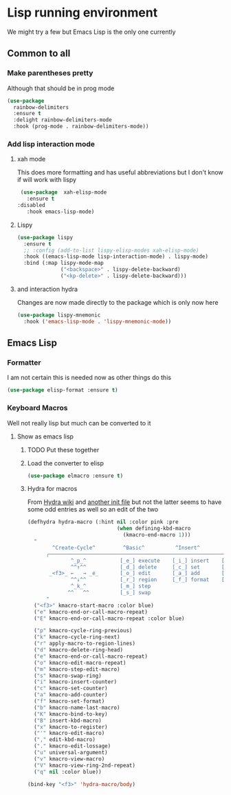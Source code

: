 #+TITLE Emacs configuration - lisp
#+PROPERTY:header-args :cache yes :tangle (concat "init/" (file-name-base  (buffer-file-name)) ".el") :comments link

#+STARTUP: content

* Lisp running environment
We might try a few but Emacs Lisp is the only one currently

** Common to all

*** Make parentheses pretty
Although that should be in prog mode
	#+begin_src emacs-lisp
 (use-package
   rainbow-delimiters
   :ensure t
   :delight rainbow-delimiters-mode
   :hook (prog-mode . rainbow-delimiters-mode))
	#+end_src

*** Add lisp interaction mode

**** xah mode
 This does more formatting and has useful abbreviations but I don't know if will work with lispy
 #+begin_src emacs-lisp
 (use-package  xah-elisp-mode
   :ensure t
:disabled
   :hook emacs-lisp-mode)

 #+end_src
**** Lispy
	 #+begin_src emacs-lisp
	 (use-package lispy
	   :ensure t
	   ;; :config (add-to-list lispy-elisp-modes xah-elisp-mode)
	   :hook ((emacs-lisp-mode lisp-interaction-mode) . lispy-mode)
	   :bind (:map lispy-mode-map
				   ("<backspace>" . lispy-delete-backward)
				   ("<kp-delete>" . lispy-delete-backward)))
	 #+end_src
**** and interaction hydra
Changes are now made directly to the package which is only now here
	 #+begin_src emacs-lisp
	 (use-package lispy-mnemonic
	   :hook ('emacs-lisp-mode . 'lispy-mnemonic-mode))
	 #+end_src
** Emacs Lisp
*** Formatter
I am not certain this is needed now as other things do this
#+begin_src  emacs-lisp
(use-package elisp-format :ensure t)
#+end_src
*** Keyboard Macros
Well not really lisp but much can be converted to it
**** Show as emacs lisp
***** TODO Put these together
***** Load the converter to elisp
	#+begin_src emacs-lisp
	(use-package elmacro :ensure t)
	#+end_src
***** Hydra for macros
From [[https://github.com/abo-abo/hydra/wiki/Macro][Hydra wiki]] and [[https://github.com/edil3ra/emacs_save/blob/master/settings.org][another init file]] but not the latter seems to have some odd entries as well so an edit of the two
	  #+begin_src emacs-lisp
	  (defhydra hydra-macro (:hint nil :color pink :pre
								   (when defining-kbd-macro
									 (kmacro-end-macro 1)))
		"
			  ^Create-Cycle^         ^Basic^          ^Insert^        ^Save^         ^Edit^
			╭─────────────────────────────────────────────────────────────────────────╯
					^_p_^           [_e_] execute    [_i_] insert    [_b_] name      [_'_] previous
					^^↑^^           [_d_] delete     [_c_] set       [_K_] key       [_,_] last
			 _<f3>_ ←   → _e_       [_o_] edit       [_a_] add       [_x_] register  [_._] losage
					^^↓^^           [_r_] region     [_f_] format    [_B_] defun     [_v_] view
					^_k_^           [_m_] step
				   ^^   ^^          [_s_] swap
			"
		("<f3>" kmacro-start-macro :color blue)
		("e" kmacro-end-or-call-macro-repeat)
		("E" kmacro-end-or-call-macro-repeat :color blue)

		("p" kmacro-cycle-ring-previous)
		("k" kmacro-cycle-ring-next)
		("r" apply-macro-to-region-lines)
		("d" kmacro-delete-ring-head)
		("e" kmacro-end-or-call-macro-repeat)
		("o" kmacro-edit-macro-repeat)
		("m" kmacro-step-edit-macro)
		("s" kmacro-swap-ring)
		("i" kmacro-insert-counter)
		("c" kmacro-set-counter)
		("a" kmacro-add-counter)
		("f" kmacro-set-format)
		("b" kmacro-name-last-macro)
		("K" kmacro-bind-to-key)
		("B" insert-kbd-macro)
		("x" kmacro-to-register)
		("'" kmacro-edit-macro)
		("," edit-kbd-macro)
		("." kmacro-edit-lossage)
		("u" universal-argument)
		("v" kmacro-view-macro)
		("V" kmacro-view-ring-2nd-repeat)
		("q" nil :color blue))

	  (bind-key "<f3>" 'hydra-macro/body)

	  #+end_src
